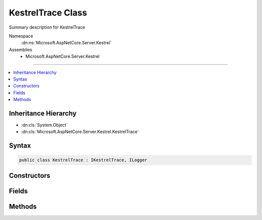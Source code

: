 

KestrelTrace Class
==================






Summary description for KestrelTrace


Namespace
    :dn:ns:`Microsoft.AspNetCore.Server.Kestrel`
Assemblies
    * Microsoft.AspNetCore.Server.Kestrel

----

.. contents::
   :local:



Inheritance Hierarchy
---------------------


* :dn:cls:`System.Object`
* :dn:cls:`Microsoft.AspNetCore.Server.Kestrel.KestrelTrace`








Syntax
------

.. code-block:: csharp

    public class KestrelTrace : IKestrelTrace, ILogger








.. dn:class:: Microsoft.AspNetCore.Server.Kestrel.KestrelTrace
    :hidden:

.. dn:class:: Microsoft.AspNetCore.Server.Kestrel.KestrelTrace

Constructors
------------

.. dn:class:: Microsoft.AspNetCore.Server.Kestrel.KestrelTrace
    :noindex:
    :hidden:

    
    .. dn:constructor:: Microsoft.AspNetCore.Server.Kestrel.KestrelTrace.KestrelTrace(Microsoft.Extensions.Logging.ILogger)
    
        
    
        
        :type logger: Microsoft.Extensions.Logging.ILogger
    
        
        .. code-block:: csharp
    
            public KestrelTrace(ILogger logger)
    

Fields
------

.. dn:class:: Microsoft.AspNetCore.Server.Kestrel.KestrelTrace
    :noindex:
    :hidden:

    
    .. dn:field:: Microsoft.AspNetCore.Server.Kestrel.KestrelTrace._logger
    
        
        :rtype: Microsoft.Extensions.Logging.ILogger
    
        
        .. code-block:: csharp
    
            protected readonly ILogger _logger
    

Methods
-------

.. dn:class:: Microsoft.AspNetCore.Server.Kestrel.KestrelTrace
    :noindex:
    :hidden:

    
    .. dn:method:: Microsoft.AspNetCore.Server.Kestrel.KestrelTrace.ApplicationError(System.String, System.Exception)
    
        
    
        
        :type connectionId: System.String
    
        
        :type ex: System.Exception
    
        
        .. code-block:: csharp
    
            public virtual void ApplicationError(string connectionId, Exception ex)
    
    .. dn:method:: Microsoft.AspNetCore.Server.Kestrel.KestrelTrace.BeginScope<TState>(TState)
    
        
    
        
        :type state: TState
        :rtype: System.IDisposable
    
        
        .. code-block:: csharp
    
            public virtual IDisposable BeginScope<TState>(TState state)
    
    .. dn:method:: Microsoft.AspNetCore.Server.Kestrel.KestrelTrace.ConnectionBadRequest(System.String, Microsoft.AspNetCore.Server.Kestrel.Exceptions.BadHttpRequestException)
    
        
    
        
        :type connectionId: System.String
    
        
        :type ex: Microsoft.AspNetCore.Server.Kestrel.Exceptions.BadHttpRequestException
    
        
        .. code-block:: csharp
    
            public void ConnectionBadRequest(string connectionId, BadHttpRequestException ex)
    
    .. dn:method:: Microsoft.AspNetCore.Server.Kestrel.KestrelTrace.ConnectionDisconnect(System.String)
    
        
    
        
        :type connectionId: System.String
    
        
        .. code-block:: csharp
    
            public virtual void ConnectionDisconnect(string connectionId)
    
    .. dn:method:: Microsoft.AspNetCore.Server.Kestrel.KestrelTrace.ConnectionDisconnectedWrite(System.String, System.Int32, System.Exception)
    
        
    
        
        :type connectionId: System.String
    
        
        :type count: System.Int32
    
        
        :type ex: System.Exception
    
        
        .. code-block:: csharp
    
            public virtual void ConnectionDisconnectedWrite(string connectionId, int count, Exception ex)
    
    .. dn:method:: Microsoft.AspNetCore.Server.Kestrel.KestrelTrace.ConnectionError(System.String, System.Exception)
    
        
    
        
        :type connectionId: System.String
    
        
        :type ex: System.Exception
    
        
        .. code-block:: csharp
    
            public virtual void ConnectionError(string connectionId, Exception ex)
    
    .. dn:method:: Microsoft.AspNetCore.Server.Kestrel.KestrelTrace.ConnectionKeepAlive(System.String)
    
        
    
        
        :type connectionId: System.String
    
        
        .. code-block:: csharp
    
            public virtual void ConnectionKeepAlive(string connectionId)
    
    .. dn:method:: Microsoft.AspNetCore.Server.Kestrel.KestrelTrace.ConnectionPause(System.String)
    
        
    
        
        :type connectionId: System.String
    
        
        .. code-block:: csharp
    
            public virtual void ConnectionPause(string connectionId)
    
    .. dn:method:: Microsoft.AspNetCore.Server.Kestrel.KestrelTrace.ConnectionRead(System.String, System.Int32)
    
        
    
        
        :type connectionId: System.String
    
        
        :type count: System.Int32
    
        
        .. code-block:: csharp
    
            public virtual void ConnectionRead(string connectionId, int count)
    
    .. dn:method:: Microsoft.AspNetCore.Server.Kestrel.KestrelTrace.ConnectionReadFin(System.String)
    
        
    
        
        :type connectionId: System.String
    
        
        .. code-block:: csharp
    
            public virtual void ConnectionReadFin(string connectionId)
    
    .. dn:method:: Microsoft.AspNetCore.Server.Kestrel.KestrelTrace.ConnectionResume(System.String)
    
        
    
        
        :type connectionId: System.String
    
        
        .. code-block:: csharp
    
            public virtual void ConnectionResume(string connectionId)
    
    .. dn:method:: Microsoft.AspNetCore.Server.Kestrel.KestrelTrace.ConnectionStart(System.String)
    
        
    
        
        :type connectionId: System.String
    
        
        .. code-block:: csharp
    
            public virtual void ConnectionStart(string connectionId)
    
    .. dn:method:: Microsoft.AspNetCore.Server.Kestrel.KestrelTrace.ConnectionStop(System.String)
    
        
    
        
        :type connectionId: System.String
    
        
        .. code-block:: csharp
    
            public virtual void ConnectionStop(string connectionId)
    
    .. dn:method:: Microsoft.AspNetCore.Server.Kestrel.KestrelTrace.ConnectionWrite(System.String, System.Int32)
    
        
    
        
        :type connectionId: System.String
    
        
        :type count: System.Int32
    
        
        .. code-block:: csharp
    
            public virtual void ConnectionWrite(string connectionId, int count)
    
    .. dn:method:: Microsoft.AspNetCore.Server.Kestrel.KestrelTrace.ConnectionWriteCallback(System.String, System.Int32)
    
        
    
        
        :type connectionId: System.String
    
        
        :type status: System.Int32
    
        
        .. code-block:: csharp
    
            public virtual void ConnectionWriteCallback(string connectionId, int status)
    
    .. dn:method:: Microsoft.AspNetCore.Server.Kestrel.KestrelTrace.ConnectionWriteFin(System.String)
    
        
    
        
        :type connectionId: System.String
    
        
        .. code-block:: csharp
    
            public virtual void ConnectionWriteFin(string connectionId)
    
    .. dn:method:: Microsoft.AspNetCore.Server.Kestrel.KestrelTrace.ConnectionWroteFin(System.String, System.Int32)
    
        
    
        
        :type connectionId: System.String
    
        
        :type status: System.Int32
    
        
        .. code-block:: csharp
    
            public virtual void ConnectionWroteFin(string connectionId, int status)
    
    .. dn:method:: Microsoft.AspNetCore.Server.Kestrel.KestrelTrace.IsEnabled(Microsoft.Extensions.Logging.LogLevel)
    
        
    
        
        :type logLevel: Microsoft.Extensions.Logging.LogLevel
        :rtype: System.Boolean
    
        
        .. code-block:: csharp
    
            public virtual bool IsEnabled(LogLevel logLevel)
    
    .. dn:method:: Microsoft.AspNetCore.Server.Kestrel.KestrelTrace.Log<TState>(Microsoft.Extensions.Logging.LogLevel, Microsoft.Extensions.Logging.EventId, TState, System.Exception, System.Func<TState, System.Exception, System.String>)
    
        
    
        
        :type logLevel: Microsoft.Extensions.Logging.LogLevel
    
        
        :type eventId: Microsoft.Extensions.Logging.EventId
    
        
        :type state: TState
    
        
        :type exception: System.Exception
    
        
        :type formatter: System.Func<System.Func`3>{TState, System.Exception<System.Exception>, System.String<System.String>}
    
        
        .. code-block:: csharp
    
            public virtual void Log<TState>(LogLevel logLevel, EventId eventId, TState state, Exception exception, Func<TState, Exception, string> formatter)
    
    .. dn:method:: Microsoft.AspNetCore.Server.Kestrel.KestrelTrace.NotAllConnectionsClosedGracefully()
    
        
    
        
        .. code-block:: csharp
    
            public virtual void NotAllConnectionsClosedGracefully()
    

